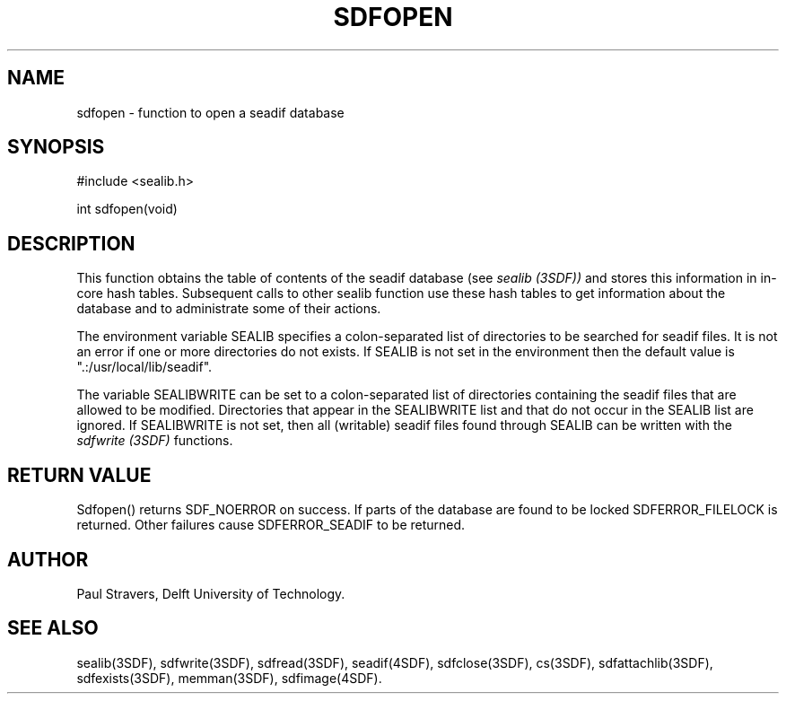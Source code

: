 .ll 77
.hy
.TH SDFOPEN 3SDF "THE SEADIF PROGRAMMERS MANUAL"
.SH NAME
sdfopen - function to open a seadif database
.SH SYNOPSIS
 #include <sealib.h>

 int sdfopen(void)

.SH DESCRIPTION
This function obtains the table of contents of the seadif database (see
.I sealib (3SDF))
and stores this information in in-core hash tables.
Subsequent calls to other
sealib function use these hash tables to get information about the database
and to administrate some of their actions.

The environment variable SEALIB specifies a colon-separated list of directories
to be searched for seadif files.
It is not an error if one or more directories do not exists.
If SEALIB is not set in the environment then the default value
is ".:/usr/local/lib/seadif".

The variable SEALIBWRITE can be set to a colon-separated list of directories
containing the seadif files that are allowed to be modified.
Directories that appear in the SEALIBWRITE list and
that do not occur in the SEALIB list are ignored.
If SEALIBWRITE is not set, then all (writable) seadif files found
through SEALIB can be written with the
.I sdfwrite (3SDF)
functions.

.SH "RETURN VALUE"
Sdfopen() returns SDF_NOERROR on success.
If parts of the database are found to be locked SDFERROR_FILELOCK is returned.
Other failures cause SDFERROR_SEADIF to be returned.

.SH "AUTHOR"
Paul Stravers, Delft University of Technology.

.SH "SEE ALSO"
sealib(3SDF), sdfwrite(3SDF), sdfread(3SDF), seadif(4SDF), sdfclose(3SDF),
cs(3SDF), sdfattachlib(3SDF), sdfexists(3SDF), memman(3SDF), sdfimage(4SDF).

